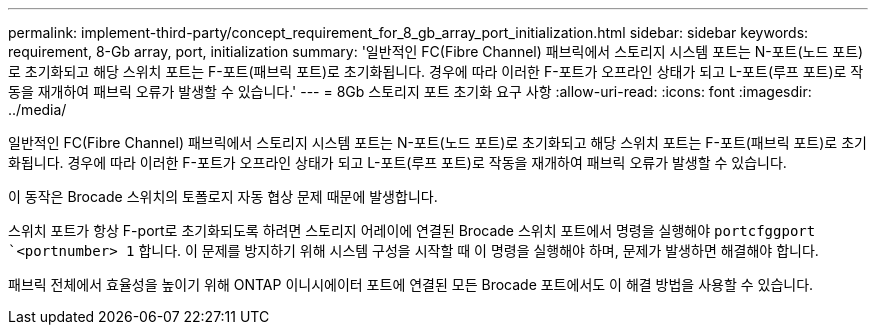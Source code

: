 ---
permalink: implement-third-party/concept_requirement_for_8_gb_array_port_initialization.html 
sidebar: sidebar 
keywords: requirement, 8-Gb array, port, initialization 
summary: '일반적인 FC(Fibre Channel) 패브릭에서 스토리지 시스템 포트는 N-포트(노드 포트)로 초기화되고 해당 스위치 포트는 F-포트(패브릭 포트)로 초기화됩니다. 경우에 따라 이러한 F-포트가 오프라인 상태가 되고 L-포트(루프 포트)로 작동을 재개하여 패브릭 오류가 발생할 수 있습니다.' 
---
= 8Gb 스토리지 포트 초기화 요구 사항
:allow-uri-read: 
:icons: font
:imagesdir: ../media/


[role="lead"]
일반적인 FC(Fibre Channel) 패브릭에서 스토리지 시스템 포트는 N-포트(노드 포트)로 초기화되고 해당 스위치 포트는 F-포트(패브릭 포트)로 초기화됩니다. 경우에 따라 이러한 F-포트가 오프라인 상태가 되고 L-포트(루프 포트)로 작동을 재개하여 패브릭 오류가 발생할 수 있습니다.

이 동작은 Brocade 스위치의 토폴로지 자동 협상 문제 때문에 발생합니다.

스위치 포트가 항상 F-port로 초기화되도록 하려면 스토리지 어레이에 연결된 Brocade 스위치 포트에서 명령을 실행해야 `portcfggport` ``<portnumber> 1` 합니다. 이 문제를 방지하기 위해 시스템 구성을 시작할 때 이 명령을 실행해야 하며, 문제가 발생하면 해결해야 합니다.

패브릭 전체에서 효율성을 높이기 위해 ONTAP 이니시에이터 포트에 연결된 모든 Brocade 포트에서도 이 해결 방법을 사용할 수 있습니다.
